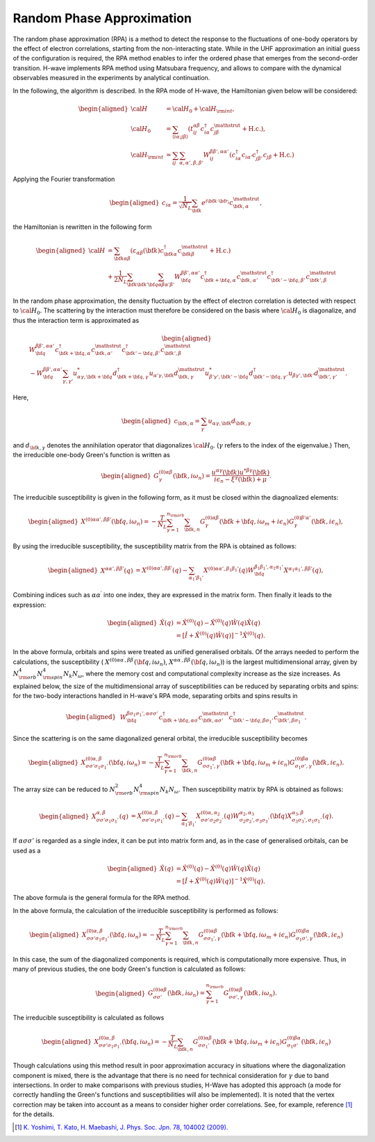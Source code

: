 .. highlight:: none

.. _algorithm_sec:

Random Phase Approximation
==========================

The random phase approximation (RPA) is a method to detect the response to the fluctuations of
one-body operators by the effect of electron correlations, starting from the non-interacting
state.
While in the UHF approximation an initial guess of the configuration is required, 
the RPA method enables to infer the ordered phase that emerges from the second-order transition.
H-wave implements RPA method using Matsubara frequency, and allows to compare with the dynamical
observables measured in the experiments by analytical continuation.

In the following, the algorithm is described.
In the RPA mode of H-wave, the Hamiltonian given below will be considered:

.. math::
    \begin{aligned}
     {\cal H}&={\cal H}_0+{\cal H}_{\rm int},\\
     {\cal H}_0&=\sum_{\langle i\alpha;j\beta \rangle}
      (t_{ij}^{\alpha \beta}c_{i\alpha}^{\dagger}
      c_{j\beta}^{\mathstrut}+\mbox{H.c.}),\\
     {\cal H}_{\rm int}&=\sum_{ij}\sum_{\alpha, \alpha', \beta, \beta'}W_{ij}^{\beta\beta',\alpha\alpha'}\left(
      c_{i\alpha}^{\dagger}c_{i\alpha'}c_{j\beta'}^{\dagger}c_{j\beta}+\mbox{H.c.}\right)
    \end{aligned}

Applying the Fourier transformation

.. math::
    \begin{aligned}
    c_{i\alpha}
    =\frac{1}{\sqrt{N_L}}\sum_{\bf{k}}
    e^{i \bf{k}\cdot \bf{r}_{i}}c_{\bf{k},\alpha}^{\mathstrut},
    \end{aligned}

the Hamiltonian is rewritten in the following form

.. math::
    \begin{aligned}
     {\cal H}&=\sum_{{\bf k}\alpha\beta}
     (\varepsilon_{\alpha\beta}({\bf k})c_{{\bf k}\alpha}^{\dagger}
     c_{{\bf k}\beta}^{\mathstrut}+\mbox{H.c.}) \nonumber\\
    &+\frac{1}{2N_L}\sum_{{\bf k} {\bf k}'{\bf q}}\sum_{\alpha\beta\alpha'\beta'}
     W^{\beta\beta',\alpha\alpha'}_{{\bf q}}
     c_{{\bf k}+{\bf q},\alpha}^{\dagger}
      c_{{\bf k},\alpha'}^{\mathstrut}
      c_{{\bf k}'-{\bf q},\beta'}^{\dagger}
      c_{{\bf k}',\beta}^{\mathstrut}
    \end{aligned}

In the random phase approximation, the density fluctuation by the effect of electron correlation
is detected with respect to :math:`{\cal H}_0`.
The scattering by the interaction must therefore be considered on the basis
where :math:`{\cal H}_0` is diagonalize, and thus the interaction term is approximated as

.. math::
    \begin{aligned}
    &W^{\beta\beta',\alpha\alpha'}_{\bf{q}}c_{\bf{k}+\bf{q},\alpha}^{\dagger}c_{\bf{k},\alpha'}^{\mathstrut}
    c_{\bf{k}'-\bf{q},\beta'}^{\dagger} c_{\bf{k}',\beta}^{\mathstrut}\nonumber\\
    &\sim W^{\beta\beta',\alpha\alpha'}_{\bf{q}} \sum_{\gamma, \gamma'}
    u_{\alpha \gamma, \bf{k}+\bf{q}}^* d_{\bf{k}+\bf{q},\gamma}^{\dagger}
    u_{\alpha' \gamma, \bf{k}} d_{\bf{k},\gamma}^{\mathstrut}
    u_{\beta' \gamma', \bf{k}'-\bf{q}}^* d_{\bf{k}'-\bf{q},\gamma'}^{\dagger}
    u_{\beta  \gamma', \bf{k}'}d_{\bf{k}',\gamma'}^{\mathstrut}.
    \end{aligned}

Here, 

.. math::
    \begin{aligned}
    c_{\bf{k},\alpha} = \sum_{\gamma} u_{\alpha \gamma, \bf{k}} d_{\bf{k}, \gamma}
    \end{aligned}

and :math:`d_{\bf{k}, \gamma}` denotes the annihilation operator that diagonalizes :math:`{\cal H}_0`. (:math:`\gamma` refers to the index of the eigenvalue.)
Then, the irreducible one-body Green's function is written as

.. math::
    \begin{aligned}
     G^{(0)\alpha\beta}_{\gamma}({\bf k}, i\omega_{n})=
      \frac{u^{\alpha\gamma}({\bf k})u^{*\beta\gamma}({\bf k})}{i\epsilon_{n}-\xi^{\gamma}({\bf k})+\mu}.
    \end{aligned}

The irreducible susceptibility is given in the following form, as it must be closed
within the diagnoalized elements:

.. math::
    \begin{aligned}
     X^{(0)\alpha\alpha', \beta\beta'}({\bf q},i\omega_n)=
      -\frac{T}{N_L}
      \sum_{\gamma=1}^{n_{\rm orb}}\sum_{{\bf k},n}
      G^{(0)\alpha\beta}_{\gamma}({\bf k}+{\bf q}, i\omega_m+ i\epsilon_{n})
      G^{(0)\beta'\alpha'}_{\gamma}({\bf k}, i\epsilon_{n}),
    \end{aligned}

By using the irreducible susceptibility, the susceptibility matrix from the RPA
is obtained as follows:

.. math::
    \begin{aligned}
    X^{\alpha\alpha', \beta\beta'}(q)&=
    X^{(0)\alpha\alpha', \beta\beta'}(q) - \sum_{\alpha_1'\beta_1'}
    X^{(0)\alpha\alpha', \beta_1\beta_1'}(q) W^{\beta_1\beta_1', \alpha_1\alpha_1'}_{\bf q}X^{\alpha_1 \alpha_1' , \beta \beta'}(q),
    \end{aligned}

Combining indices such as :math:`\alpha\alpha^\prime` into one index, they are expressed
in the matrix form. Then finally it leads to the expression:

.. math::
    \begin{aligned}
     \hat{X}(q)&=\hat{X}^{(0)}(q)-\hat{X}^{(0)}(q)\hat{W}(q)\hat{X}(q)\nonumber\\
     &=\left[\hat{I}+\hat{X}^{(0)}(q)\hat{W}(q)\right]^{-1}\hat{X}^{(0)}(q).
    \end{aligned}

In the above formula, orbitals and spins were treated as unified generalised orbitals.
Of the arrays needed to perform the calculations,
the susceptibility ( :math:`X^{(0)\alpha\alpha^\prime, \beta\beta^\prime}({\bf q},i\omega_n)`, :math:`X^{\alpha\alpha^\prime, \beta\beta^\prime}({\bf q},i\omega_n)`) is the largest multidimensional array,
given by :math:`N_{\rm orb}^4 N_{\rm spin}^4 N_k N_{\omega}`, where the memory cost and computational complexity increase as the size increases.
As explained below, the size of the multidimensional array of susceptibilities can be reduced by separating orbits and spins:
for the two-body interactions handled in H-wave's RPA mode, separating orbits and spins results in

.. math::
    \begin{aligned}
    & W^{\beta\sigma_1\sigma_1',\alpha\sigma\sigma'}_{\bf{q}}c_{\bf{k}+\bf{q},\alpha \sigma}^{\dagger}c_{\bf{k},\alpha \sigma'}^{\mathstrut}
    c_{\bf{k}'-\bf{q},\beta\sigma_1'}^{\dagger} c_{\bf{k}',\beta\sigma_1}^{\mathstrut}.
    \end{aligned}

Since the scattering is on the same diagonalized general orbital,
the irreducible susceptibility becomes

.. math::
    \begin{aligned}
     X^{(0)\alpha, \beta}_{\sigma\sigma'\sigma_1\sigma_1'}({\bf q},i\omega_n)=
      -\frac{T}{N_L}
      \sum_{\gamma=1}^{n_{\rm orb}}\sum_{{\bf k},n}
      G^{(0)\alpha\beta}_{\sigma\sigma_1', \gamma}({\bf k}+{\bf q}, i\omega_m+ i\epsilon_{n})
      G^{(0)\beta\alpha}_{\sigma_1\sigma', \gamma}({\bf k}, i\epsilon_{n}).
    \end{aligned}

The array size can be reduced to :math:`N_{\rm orb}^2 N_{\rm spin}^4 N_k N_{\omega}`.
Then susceptibility matrix by RPA is obtained as follows:

.. math::
    \begin{aligned}
    X^{\alpha, \beta}_{\sigma\sigma'\sigma_1\sigma_1'}(q)&=
    X^{(0)\alpha, \beta}_{\sigma\sigma'\sigma_1\sigma_1'}(q) - \sum_{\alpha_1'\beta_1'}
    X^{(0)\alpha, \alpha_2}_{\sigma\sigma'\sigma_2\sigma_2'}(q) W^{\alpha_2, \alpha_3}_{\sigma_2\sigma_2', \sigma_3\sigma_3'}({\bf q})X^{\alpha_3, \beta}_{\sigma_3\sigma_3',\sigma_1\sigma_1'}(q).
    \end{aligned}

If :math:`\alpha\sigma\sigma'` is regarded as a single index,
it can be put into matrix form and, as in the case of generalised orbitals, can be used as a

.. math::
    \begin{aligned}
     \hat{X}(q)&=\hat{X}^{(0)}(q)-\hat{X}^{(0)}(q)\hat{W}(q)\hat{X}(q)\nonumber\\
     &=\left[\hat{I}+\hat{X}^{(0)}(q)\hat{W}(q)\right]^{-1}\hat{X}^{(0)}(q).
    \end{aligned}

The above formula is the general formula for the RPA method.

In the above formula, the calculation of the irreducible susceptibility is performed as follows:

.. math::
    \begin{aligned}
     X^{(0)\alpha, \beta}_{\sigma\sigma'\sigma_1\sigma_1'}({\bf q},i\omega_n)=
      -\frac{T}{N_L}
      \sum_{\gamma=1}^{n_{\rm orb}}\sum_{{\bf k},n}
      G^{(0)\alpha\beta}_{\sigma\sigma_1', \gamma}({\bf k}+{\bf q}, i\omega_m+ i\epsilon_{n})
      G^{(0)\beta\alpha}_{\sigma_1\sigma', \gamma}({\bf k}, i\epsilon_{n})\nonumber
    \end{aligned}

In this case, the sum of the diagonalized components is required, which is computationally more expensive.
Thus, in many of previous studies, the one body Green's function is calculated as follows:

.. math::
    \begin{aligned}
     G^{(0)\alpha\beta}_{\sigma\sigma'}({\bf k}, i\omega_{n}) = \sum_{\gamma=1}^{n_{\rm orb}} G^{(0)\alpha\beta}_{\sigma\sigma', \gamma}({\bf k}, i\omega_{n}).
    \end{aligned}

The irreducible susceptibility is calculated as follows

.. math::
    \begin{aligned}
     X^{(0)\alpha, \beta}_{\sigma\sigma'\sigma_1\sigma_1'}({\bf q},i\omega_n)=
      -\frac{T}{N_L}
      \sum_{{\bf k},n}
      G^{(0)\alpha\beta}_{\sigma\sigma_1'}({\bf k}+{\bf q}, i\omega_m+ i\epsilon_{n})
      G^{(0)\beta\alpha}_{\sigma_1\sigma'}({\bf k}, i\epsilon_{n})\nonumber
    \end{aligned}

Though calculations using this method result in poor approximation accuracy in situations where the diagonalization component is mixed,
there is the advantage that there is no need for technical consideration for :math:`\gamma` due to band intersections.
In order to make comparisons with previous studies,
H-Wave has adopted this approach (a mode for correctly handling the Green's functions and susceptibilities will also be implemented).
It is noted that the vertex correction may be taken into account as a means to consider
higher order correlations. See, for example, reference [1]_ for the details.


.. [1] `K. Yoshimi, T. Kato, H. Maebashi, J. Phys. Soc. Jpn. 78, 104002 (2009). <https://journals.jps.jp/doi/10.1143/JPSJ.78.104002>`_
